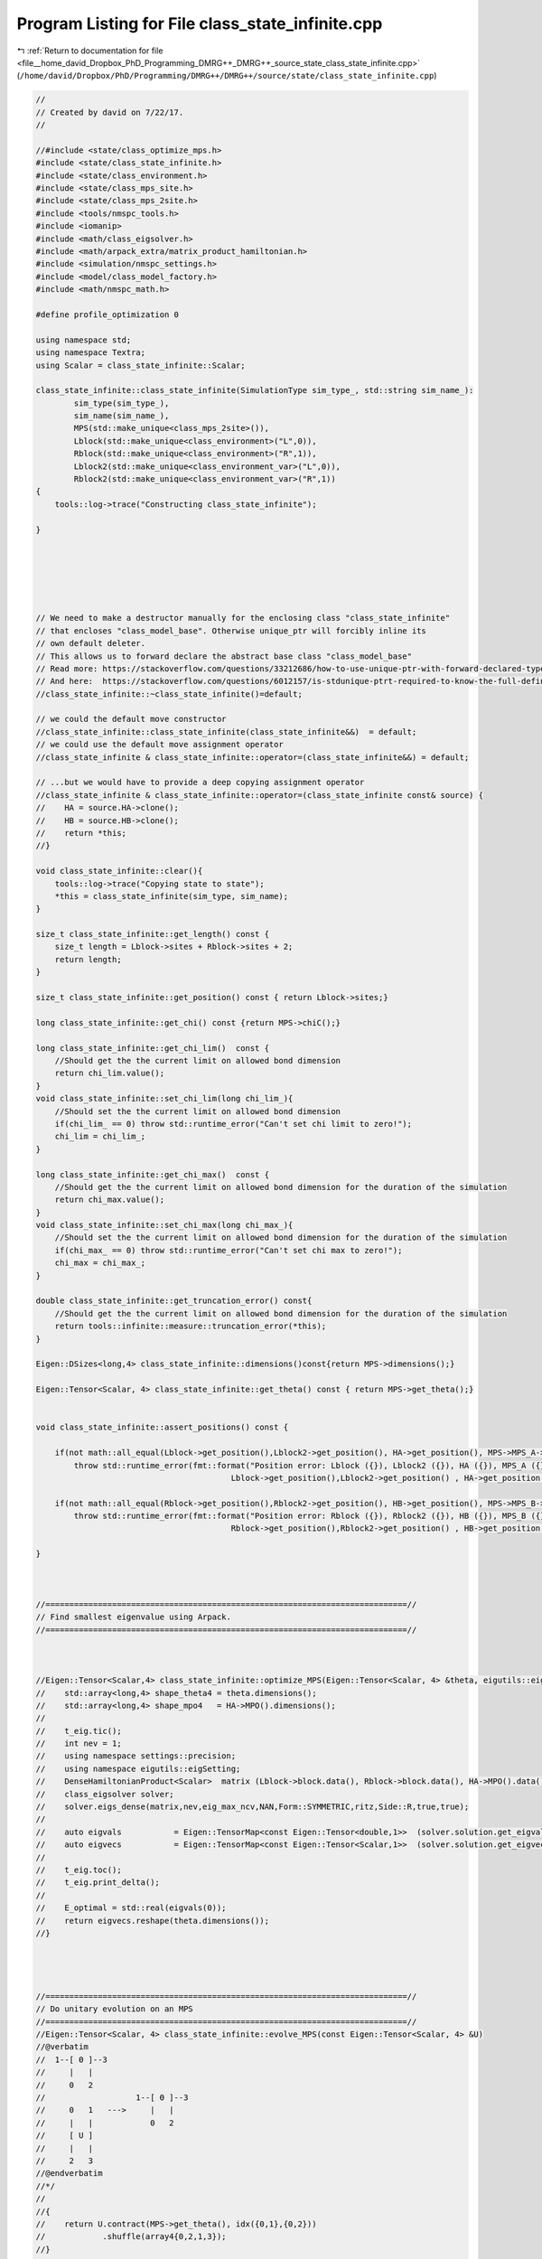 
.. _program_listing_file__home_david_Dropbox_PhD_Programming_DMRG++_DMRG++_source_state_class_state_infinite.cpp:

Program Listing for File class_state_infinite.cpp
=================================================

|exhale_lsh| :ref:`Return to documentation for file <file__home_david_Dropbox_PhD_Programming_DMRG++_DMRG++_source_state_class_state_infinite.cpp>` (``/home/david/Dropbox/PhD/Programming/DMRG++/DMRG++/source/state/class_state_infinite.cpp``)

.. |exhale_lsh| unicode:: U+021B0 .. UPWARDS ARROW WITH TIP LEFTWARDS

.. code-block:: cpp

   //
   // Created by david on 7/22/17.
   //
   
   //#include <state/class_optimize_mps.h>
   #include <state/class_state_infinite.h>
   #include <state/class_environment.h>
   #include <state/class_mps_site.h>
   #include <state/class_mps_2site.h>
   #include <tools/nmspc_tools.h>
   #include <iomanip>
   #include <math/class_eigsolver.h>
   #include <math/arpack_extra/matrix_product_hamiltonian.h>
   #include <simulation/nmspc_settings.h>
   #include <model/class_model_factory.h>
   #include <math/nmspc_math.h>
   
   #define profile_optimization 0
   
   using namespace std;
   using namespace Textra;
   using Scalar = class_state_infinite::Scalar;
   
   class_state_infinite::class_state_infinite(SimulationType sim_type_, std::string sim_name_):
           sim_type(sim_type_),
           sim_name(sim_name_),
           MPS(std::make_unique<class_mps_2site>()),
           Lblock(std::make_unique<class_environment>("L",0)),
           Rblock(std::make_unique<class_environment>("R",1)),
           Lblock2(std::make_unique<class_environment_var>("L",0)),
           Rblock2(std::make_unique<class_environment_var>("R",1))
   {
       tools::log->trace("Constructing class_state_infinite");
   
   }
   
   
   
   
   
   
   // We need to make a destructor manually for the enclosing class "class_state_infinite"
   // that encloses "class_model_base". Otherwise unique_ptr will forcibly inline its
   // own default deleter.
   // This allows us to forward declare the abstract base class "class_model_base"
   // Read more: https://stackoverflow.com/questions/33212686/how-to-use-unique-ptr-with-forward-declared-type
   // And here:  https://stackoverflow.com/questions/6012157/is-stdunique-ptrt-required-to-know-the-full-definition-of-t
   //class_state_infinite::~class_state_infinite()=default;
   
   // we could the default move constructor
   //class_state_infinite::class_state_infinite(class_state_infinite&&)  = default;
   // we could use the default move assignment operator
   //class_state_infinite & class_state_infinite::operator=(class_state_infinite&&) = default;
   
   // ...but we would have to provide a deep copying assignment operator
   //class_state_infinite & class_state_infinite::operator=(class_state_infinite const& source) {
   //    HA = source.HA->clone();
   //    HB = source.HB->clone();
   //    return *this;
   //}
   
   void class_state_infinite::clear(){
       tools::log->trace("Copying state to state");
       *this = class_state_infinite(sim_type, sim_name);
   }
   
   size_t class_state_infinite::get_length() const {
       size_t length = Lblock->sites + Rblock->sites + 2;
       return length;
   }
   
   size_t class_state_infinite::get_position() const { return Lblock->sites;}
   
   long class_state_infinite::get_chi() const {return MPS->chiC();}
   
   long class_state_infinite::get_chi_lim()  const {
       //Should get the the current limit on allowed bond dimension
       return chi_lim.value();
   }
   void class_state_infinite::set_chi_lim(long chi_lim_){
       //Should set the the current limit on allowed bond dimension
       if(chi_lim_ == 0) throw std::runtime_error("Can't set chi limit to zero!");
       chi_lim = chi_lim_;
   }
   
   long class_state_infinite::get_chi_max()  const {
       //Should get the the current limit on allowed bond dimension for the duration of the simulation
       return chi_max.value();
   }
   void class_state_infinite::set_chi_max(long chi_max_){
       //Should set the the current limit on allowed bond dimension for the duration of the simulation
       if(chi_max_ == 0) throw std::runtime_error("Can't set chi max to zero!");
       chi_max = chi_max_;
   }
   
   double class_state_infinite::get_truncation_error() const{
       //Should get the the current limit on allowed bond dimension for the duration of the simulation
       return tools::infinite::measure::truncation_error(*this);
   }
   
   Eigen::DSizes<long,4> class_state_infinite::dimensions()const{return MPS->dimensions();}
   
   Eigen::Tensor<Scalar, 4> class_state_infinite::get_theta() const { return MPS->get_theta();}
   
   
   void class_state_infinite::assert_positions() const {
   
       if(not math::all_equal(Lblock->get_position(),Lblock2->get_position(), HA->get_position(), MPS->MPS_A->get_position()))
           throw std::runtime_error(fmt::format("Position error: Lblock ({}), Lblock2 ({}), HA ({}), MPS_A ({})",
                                            Lblock->get_position(),Lblock2->get_position() , HA->get_position(),MPS->MPS_A->get_position()));
   
       if(not math::all_equal(Rblock->get_position(),Rblock2->get_position(), HB->get_position(), MPS->MPS_B->get_position()))
           throw std::runtime_error(fmt::format("Position error: Rblock ({}), Rblock2 ({}), HB ({}), MPS_B ({})",
                                            Rblock->get_position(),Rblock2->get_position() , HB->get_position(),MPS->MPS_B->get_position()));
   
   }
   
   
   
   //============================================================================//
   // Find smallest eigenvalue using Arpack.
   //============================================================================//
   
   
   
   //Eigen::Tensor<Scalar,4> class_state_infinite::optimize_MPS(Eigen::Tensor<Scalar, 4> &theta, eigutils::eigSetting::Ritz ritz){
   //    std::array<long,4> shape_theta4 = theta.dimensions();
   //    std::array<long,4> shape_mpo4   = HA->MPO().dimensions();
   //
   //    t_eig.tic();
   //    int nev = 1;
   //    using namespace settings::precision;
   //    using namespace eigutils::eigSetting;
   //    DenseHamiltonianProduct<Scalar>  matrix (Lblock->block.data(), Rblock->block.data(), HA->MPO().data(), HB->MPO().data(), shape_theta4, shape_mpo4);
   //    class_eigsolver solver;
   //    solver.eigs_dense(matrix,nev,eig_max_ncv,NAN,Form::SYMMETRIC,ritz,Side::R,true,true);
   //
   //    auto eigvals           = Eigen::TensorMap<const Eigen::Tensor<double,1>>  (solver.solution.get_eigvals<Form::SYMMETRIC>().data() ,solver.solution.meta.cols);
   //    auto eigvecs           = Eigen::TensorMap<const Eigen::Tensor<Scalar,1>>  (solver.solution.get_eigvecs<Type::CPLX, Form::SYMMETRIC>().data(),solver.solution.meta.rows);
   //
   //    t_eig.toc();
   //    t_eig.print_delta();
   //
   //    E_optimal = std::real(eigvals(0));
   //    return eigvecs.reshape(theta.dimensions());
   //}
   
   
   
   
   //============================================================================//
   // Do unitary evolution on an MPS
   //============================================================================//
   //Eigen::Tensor<Scalar, 4> class_state_infinite::evolve_MPS(const Eigen::Tensor<Scalar, 4> &U)
   //@verbatim
   //  1--[ Θ ]--3
   //     |   |
   //     0   2
   //                   1--[ Θ ]--3
   //     0   1   --->     |   |
   //     |   |            0   2
   //     [ U ]
   //     |   |
   //     2   3
   //@endverbatim
   //*/
   //
   //{
   //    return U.contract(MPS->get_theta(), idx({0,1},{0,2}))
   //            .shuffle(array4{0,2,1,3});
   //}
   //
   //Eigen::Tensor<Scalar, 4> class_state_infinite::evolve_MPS(const Eigen::Tensor<Scalar, 4> &theta, const Eigen::Tensor<Scalar, 4> &U)
   //@verbatim
   //  1--[ Θ ]--3
   //     |   |
   //     0   2
   //                   1--[ Θ ]--3
   //     0   1   --->     |   |
   //     |   |            0   2
   //     [ U ]
   //     |   |
   //     2   3
   //@endverbatim
   //*/
   //{
   //    return U.contract(theta, idx({0,1},{0,2}))
   //            .shuffle(array4{0,2,1,3});
   //}
   
   //============================================================================//
   // Do SVD decomposition, truncation and normalization of the MPS->
   //============================================================================//
   //Eigen::Tensor<Scalar,4> class_state_infinite::truncate_MPS(const Eigen::Tensor<Scalar, 4> &theta,long chi_, double svd_threshold){
   //    class_SVD SVD;
   //    SVD.setThreshold(svd_threshold);
   //    auto[U, S, V] = SVD.schmidt(theta,chi_);
   //    MPS->truncation_error         = SVD.get_truncation_error();
   //    MPS->LC  = S;
   //    Eigen::Tensor<Scalar,3> L_U = asDiagonalInversed(MPS->MPS_A->get_L()).contract(U,idx({1},{1})).shuffle(array3{1,0,2});
   //    Eigen::Tensor<Scalar,3> V_L = V.contract(asDiagonalInversed(MPS->MPS_B->get_L()), idx({2},{0}));
   //    MPS->MPS_A->set_G(L_U);
   //    MPS->MPS_B->set_G(V_L);
   //    return get_theta();
   //}
   //
   //void class_state_infinite::truncate_MPS(const Eigen::Tensor<Scalar, 4> &theta, class_mps_2site &MPS_out,long chi_, double svd_threshold){
   //    class_SVD SVD;
   //    SVD.setThreshold(svd_threshold);
   //    auto[U, S, V] = SVD.schmidt(theta, chi_);
   //    MPS_out.truncation_error = SVD.get_truncation_error();
   //    MPS_out.LC  = S;
   //    Eigen::Tensor<Scalar,3> L_U = asDiagonalInversed(MPS_out.MPS_A->get_L()).contract(U,idx({1},{1})).shuffle(array3{1,0,2});
   //    Eigen::Tensor<Scalar,3> V_L = V.contract(asDiagonalInversed(MPS_out.MPS_B->get_L()), idx({2},{0}));
   //    MPS_out.MPS_A->set_G(L_U);
   //    MPS_out.MPS_B->set_G(V_L);
   //}
   //
   
   
   
   bool class_state_infinite::isReal() const {
       bool MPS_isReal         = MPS->isReal();
       bool HA_isReal          = HA->isReal();
       bool HB_isReal          = HB->isReal();
       bool Lblock_isReal      = Lblock->isReal();
       bool Rblock_isReal      = Rblock->isReal();
       bool Lblock2_isReal     = Lblock2->isReal();
       bool Rblock2_isReal     = Rblock2->isReal();
   
       return
           MPS_isReal
       and HA_isReal
       and HB_isReal
       and Lblock_isReal
       and Rblock_isReal
       and Lblock2_isReal
       and Rblock2_isReal;
   }
   
   template<typename T>
   Eigen::Matrix<T,Eigen::Dynamic, Eigen::Dynamic> class_state_infinite::get_H_local_matrix ()const{
       Eigen::Tensor<T,5>tempL;
       Eigen::Tensor<T,5>tempR;
       if constexpr (std::is_same<T,double>::value){
           if(not Lblock->isReal()){throw std::runtime_error("Discarding imaginary data from Lblock when building H_local");}
           if(not Rblock->isReal()){throw std::runtime_error("Discarding imaginary data from Rblock when building H_local");}
           if(not HA->isReal())    {throw std::runtime_error("Discarding imaginary data from MPO A when building H_local");}
           if(not HB->isReal())    {throw std::runtime_error("Discarding imaginary data from MPO B when building H_local");}
           tempL   = Lblock->block.contract(HA->MPO(),Textra::idx({2},{0})).real().shuffle(Textra::array5{4,1,3,0,2}).real();
           tempR   = Rblock->block.contract(HB->MPO(),Textra::idx({2},{1})).real().shuffle(Textra::array5{4,1,3,0,2}).real();
       }else{
           tempL   = Lblock->block.contract(HA->MPO(),Textra::idx({2},{0})).shuffle(Textra::array5{4,1,3,0,2});
           tempR   = Rblock->block.contract(HB->MPO(),Textra::idx({2},{1})).shuffle(Textra::array5{4,1,3,0,2});
       }
       long shape = MPS->chiA() * MPS->spindim() * MPS->chiB() * MPS->spindim();
       Eigen::Tensor<T,8>H_local = tempL.contract(tempR, Textra::idx({4},{4})).shuffle(Textra::array8{0,1,4,5,2,3,6,7});
       return Eigen::Map<Eigen::Matrix<T,Eigen::Dynamic,Eigen::Dynamic>>(H_local.data(),shape,shape);
   }
   
   template Eigen::Matrix<double,Eigen::Dynamic, Eigen::Dynamic>                class_state_infinite::get_H_local_matrix<double>() const;
   template Eigen::Matrix<std::complex<double>,Eigen::Dynamic, Eigen::Dynamic>  class_state_infinite::get_H_local_matrix<std::complex<double>>() const;
   
   
   template<typename T>
   Eigen::Matrix<T,Eigen::Dynamic, Eigen::Dynamic> class_state_infinite::get_H_local_sq_matrix ()const{
       Eigen::Tensor<T,6>tempL;
       Eigen::Tensor<T,6>tempR;
       if constexpr(std::is_same<T,double>::value){
           if(not Lblock2->isReal()){throw std::runtime_error("Discarding imaginary data from Lblock2 when building H_local_sq");}
           if(not Rblock2->isReal()){throw std::runtime_error("Discarding imaginary data from Rblock2 when building H_local_sq");}
           if(not HA->isReal())     {throw std::runtime_error("Discarding imaginary data from MPO A when building H_local_sq");}
           if(not HB->isReal())     {throw std::runtime_error("Discarding imaginary data from MPO B when building H_local_sq");}
           tempL = Lblock2->block
                   .contract(HA->MPO(),Textra::idx({2},{0}))
                   .contract(HA->MPO(),Textra::idx({2,5},{0,2}))
                   .real()
                   .shuffle(Textra::array6{5,1,3,0,2,4});
           tempR = Rblock2->block
                   .contract(HB->MPO(),Textra::idx({2},{1}))
                   .contract(HB->MPO(),Textra::idx({2,5},{1,2}))
                   .real()
                   .shuffle(Textra::array6{5,1,3,0,2,4});
       }else{
           tempL = Lblock2->block
                   .contract(HA->MPO(),Textra::idx({2},{0}))
                   .contract(HA->MPO(),Textra::idx({2,5},{0,2}))
                   .shuffle(Textra::array6{5,1,3,0,2,4});
           tempR = Rblock2->block
                   .contract(HB->MPO(),Textra::idx({2},{1}))
                   .contract(HB->MPO(),Textra::idx({2,5},{1,2}))
                   .shuffle(Textra::array6{5,1,3,0,2,4});
       }
   
       long shape = MPS->chiA() * MPS->spindim() * MPS->chiB() * MPS->spindim();
       Eigen::Tensor<T,8> H_local = tempL.contract(tempR, Textra::idx({4,5},{4,5})).shuffle(Textra::array8{0,1,4,5,2,3,6,7});
       return Eigen::Map<Eigen::Matrix<T,Eigen::Dynamic,Eigen::Dynamic>>(H_local.data(),shape,shape);
   }
   
   
   template Eigen::Matrix<double,Eigen::Dynamic, Eigen::Dynamic>                class_state_infinite::get_H_local_sq_matrix<double>() const ;
   template Eigen::Matrix<std::complex<double>,Eigen::Dynamic, Eigen::Dynamic>  class_state_infinite::get_H_local_sq_matrix<std::complex<double>>() const;
   
   
   
   void class_state_infinite::enlarge_environment(int direction){
       assert_positions();
       auto position_A_new = MPS->MPS_A->get_position() + 1;
       *Lblock  = Lblock->enlarge (*MPS->MPS_A, *HA);
       *Rblock  = Rblock->enlarge (*MPS->MPS_B, *HB);
       *Lblock2 = Lblock2->enlarge(*MPS->MPS_A, *HA);
       *Rblock2 = Rblock2->enlarge(*MPS->MPS_B, *HB);
       set_positions(position_A_new);
       if (direction != 0) throw std::runtime_error("Ooops, direction != 0");
   //    if (direction == 1){
   //        *Lblock  = Lblock->enlarge(*MPS->MPS_A,  *HA);
   //        *Lblock2 = Lblock2->enlarge(*MPS->MPS_A, *HA);
   //        Lblock->set_position (HB->get_position());
   //        Lblock2->set_position(HB->get_position());
   //    }else if (direction == -1){
   //        *Rblock  = Rblock->enlarge(*MPS->MPS_B,  *HB);
   //        *Rblock2 = Rblock2->enlarge(*MPS->MPS_B, *HB);
   //        Rblock->set_position (HA->get_position());
   //        Rblock2->set_position(HA->get_position());
   //    }else if(direction == 0){
   //
   //
   //    }
       unset_measurements();
       assert_positions();
   }
   
   
   void class_state_infinite::set_positions(int position){
       MPS->MPS_A->set_position(position);
       MPS->MPS_B->set_position(position+1);
       Lblock->set_position(position);
       Rblock->set_position(position+1);
       Lblock2->set_position(position);
       Rblock2->set_position(position+1);
       HA->set_position(position);
       HB->set_position(position+1);
   }
   
   
   void class_state_infinite::unset_measurements() const {
       measurements = Measurements();
       tools::common::views::components_computed = false;
   }
   
   void class_state_infinite::do_all_measurements() const {
       measurements.length                         = tools::infinite::measure::length(*this);
       measurements.bond_dimension                 = tools::infinite::measure::bond_dimension(*this);
       measurements.norm                           = tools::infinite::measure::norm(*this);
       measurements.truncation_error               = tools::infinite::measure::truncation_error(*this);
       measurements.energy_mpo                     = tools::infinite::measure::energy_mpo(*this);  //This number is needed for variance calculation!
       measurements.energy_per_site_mpo            = tools::infinite::measure::energy_per_site_mpo(*this);
       measurements.energy_per_site_ham            = tools::infinite::measure::energy_per_site_ham(*this);
       measurements.energy_per_site_mom            = tools::infinite::measure::energy_per_site_mom(*this);
       measurements.energy_variance_mpo            = tools::infinite::measure::energy_variance_mpo(*this);
       measurements.energy_variance_per_site_mpo   = tools::infinite::measure::energy_variance_per_site_mpo(*this);
       measurements.energy_variance_per_site_ham   = tools::infinite::measure::energy_variance_per_site_ham(*this);
       measurements.energy_variance_per_site_mom   = tools::infinite::measure::energy_variance_per_site_mom(*this);
       measurements.current_entanglement_entropy   = tools::infinite::measure::entanglement_entropy(*this);
   }
   
   
   
   void  class_state_infinite::swap_AB(){
       MPS->swap_AB();
   }
